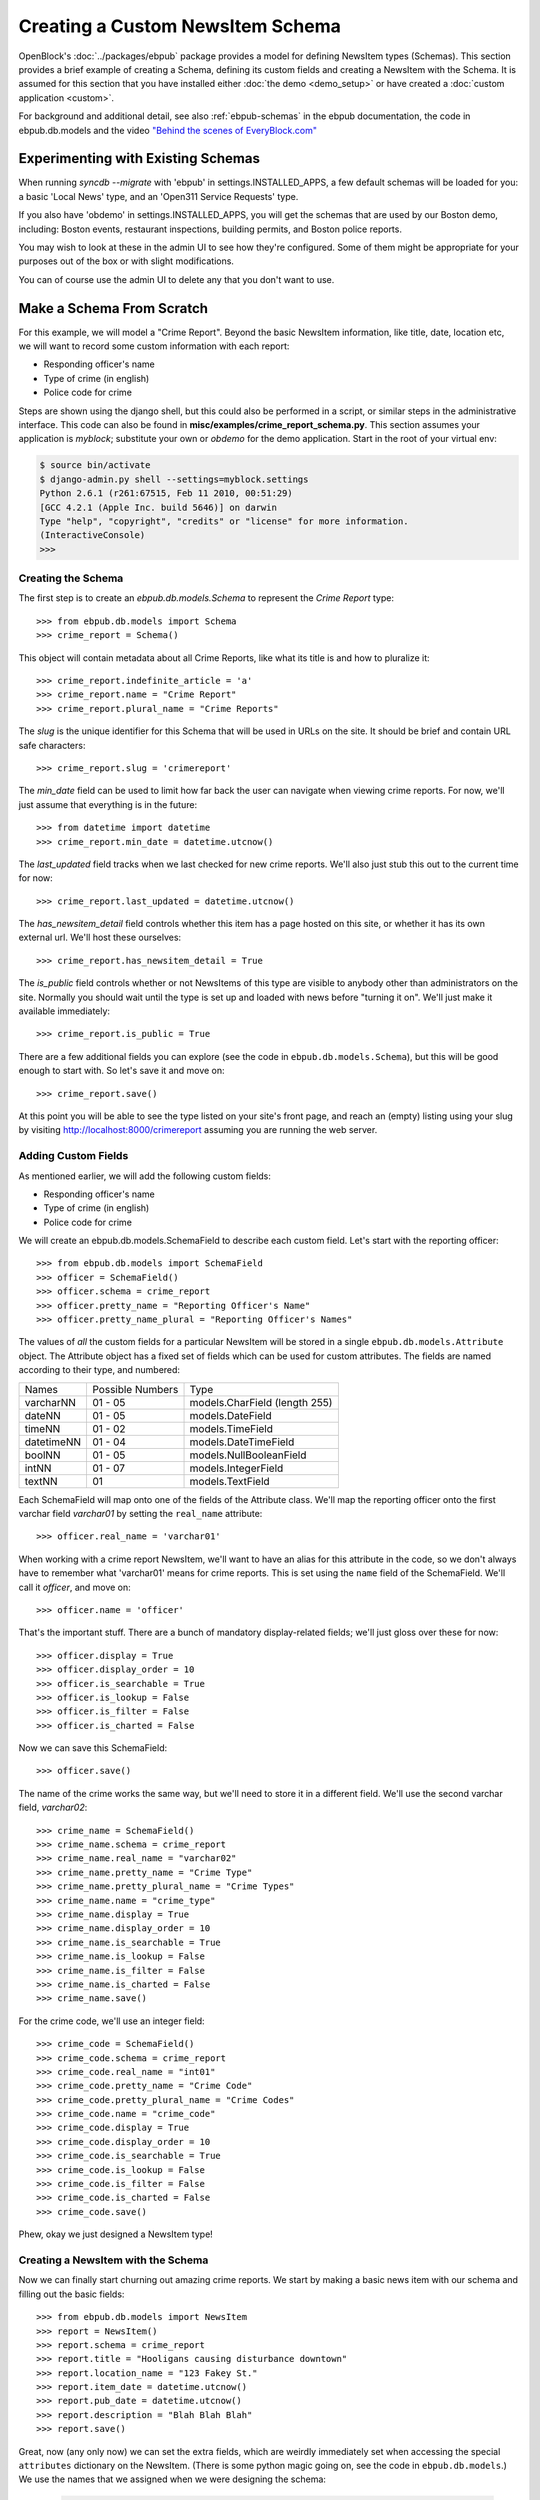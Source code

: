 =================================
Creating a Custom NewsItem Schema
=================================

OpenBlock's :doc:`../packages/ebpub` package provides a model for defining NewsItem types (Schemas).  This section provides a brief example of creating a Schema, defining its custom fields and creating a NewsItem with the Schema.  It is assumed for this section that you have installed either :doc:`the demo <demo_setup>` or have created a :doc:`custom application <custom>`.
 
For background and additional detail, see also :ref:`ebpub-schemas` 
in the ebpub documentation, the code in ebpub.db.models and the 
video `"Behind the scenes of EveryBlock.com" <http://blip.tv/file/1957362>`_

Experimenting with Existing Schemas
-----------------------------------

When running `syncdb --migrate` with 'ebpub' in
settings.INSTALLED_APPS, a few default schemas will be loaded for you:
a basic 'Local News' type, and an 'Open311 Service Requests' type.

If you also have 'obdemo' in settings.INSTALLED_APPS, you will get the
schemas that are used by our Boston demo, including: Boston events,
restaurant inspections, building permits, and Boston police reports.

You may wish to look at these in the admin UI to see how they're
configured.  Some of them might be appropriate for your purposes out
of the box or with slight modifications.

You can of course use the admin UI to delete any that you don't want
to use.

Make a Schema From Scratch
--------------------------

For this example, we will model a "Crime Report".  Beyond the basic NewsItem information, 
like title, date, location etc, we will want to record some custom information with each report:

* Responding officer's name
* Type of crime (in english)
* Police code for crime

Steps are shown using the django shell, but this could also be performed in a script, or similar steps in the administrative interface.  This code can also be found in **misc/examples/crime_report_schema.py**.  This section assumes your application is `myblock`; substitute your own or `obdemo` for the demo application.  Start in the root of your virtual env:

.. code-block:: bash

    $ source bin/activate
    $ django-admin.py shell --settings=myblock.settings
    Python 2.6.1 (r261:67515, Feb 11 2010, 00:51:29) 
    [GCC 4.2.1 (Apple Inc. build 5646)] on darwin
    Type "help", "copyright", "credits" or "license" for more information.
    (InteractiveConsole)
    >>> 

Creating the Schema
===================

The first step is to create an `ebpub.db.models.Schema` to represent the `Crime Report` type::

    >>> from ebpub.db.models import Schema
    >>> crime_report = Schema()

This object will contain metadata about all Crime Reports, like what its title is and how to pluralize it::
    
    >>> crime_report.indefinite_article = 'a'
    >>> crime_report.name = "Crime Report"
    >>> crime_report.plural_name = "Crime Reports"
    
The `slug` is the unique identifier for this Schema that will be used in URLs on the site.  It should be brief and contain URL safe characters::

    >>> crime_report.slug = 'crimereport'
    
The `min_date` field can be used to limit how far back the user can navigate when 
viewing crime reports.  For now, we'll just assume that everything is in the 
future::

    >>> from datetime import datetime
    >>> crime_report.min_date = datetime.utcnow()
    
The `last_updated` field tracks when we last checked for new crime reports. 
We'll also just stub this out to the current time for now::

    >>> crime_report.last_updated = datetime.utcnow()

The `has_newsitem_detail` field controls whether this item has a page hosted on this site, or whether it has its own external url.  We'll host these ourselves::

    >>> crime_report.has_newsitem_detail = True

The `is_public` field controls whether or not NewsItems of this type are visible
to anybody other than administrators on the 
site.  Normally you should wait until the type is set up and loaded with 
news before "turning it on".  We'll just make it available immediately::

    >>> crime_report.is_public = True

There are a few additional fields you can explore (see the code in ``ebpub.db.models.Schema``), but this will be good enough to 
start with.  So let's save it and move on::

    >>> crime_report.save()

At this point you will be able to see the type listed on your site's front page,
and reach an (empty) listing using your slug by visiting http://localhost:8000/crimereport
assuming you are running the web server.


Adding Custom Fields
====================

As mentioned earlier, we will add the following custom fields:

* Responding officer's name
* Type of crime (in english)
* Police code for crime

We will create an ebpub.db.models.SchemaField to describe each custom field. Let's start with the reporting officer::

    >>> from ebpub.db.models import SchemaField
    >>> officer = SchemaField()
    >>> officer.schema = crime_report
    >>> officer.pretty_name = "Reporting Officer's Name"
    >>> officer.pretty_name_plural = "Reporting Officer's Names"

The values of *all* the custom fields for a particular NewsItem will be stored in a single 
``ebpub.db.models.Attribute`` object.  The Attribute object has a fixed set of fields
which can be used for custom attributes.  The fields are named according to their type, 
and numbered:

==============  ========  ===============================
 Names          Possible      Type
                Numbers
--------------  --------  -------------------------------
   varcharNN    01 - 05   models.CharField (length 255)
--------------  --------  -------------------------------
   dateNN       01 - 05   models.DateField
--------------  --------  -------------------------------
   timeNN       01 - 02   models.TimeField
--------------  --------  -------------------------------
   datetimeNN   01 - 04   models.DateTimeField
--------------  --------  -------------------------------
   boolNN       01 - 05   models.NullBooleanField
--------------  --------  -------------------------------
   intNN        01 - 07   models.IntegerField
--------------  --------  -------------------------------
   textNN       01        models.TextField
==============  ========  ===============================

Each SchemaField will map onto one of the fields of the Attribute class.  We'll map the reporting officer onto the first varchar field `varchar01` by setting the ``real_name`` attribute::

    >>> officer.real_name = 'varchar01'
    
When working with a crime report NewsItem, we'll want to have an alias
for this attribute in the code, so we don't always have to remember
what 'varchar01' means for crime reports.  This is set using the ``name`` field of the SchemaField.  We'll call it `officer`, and move on::

    >>> officer.name = 'officer'

That's the important stuff. There are a bunch of mandatory
display-related fields; we'll just gloss over these for now::

    >>> officer.display = True
    >>> officer.display_order = 10
    >>> officer.is_searchable = True
    >>> officer.is_lookup = False
    >>> officer.is_filter = False
    >>> officer.is_charted = False

Now we can save this SchemaField::

    >>> officer.save()
    
The name of the crime works the same way, but we'll need to store it
in a different field.  We'll use the second varchar field, `varchar02`::

    >>> crime_name = SchemaField()
    >>> crime_name.schema = crime_report
    >>> crime_name.real_name = "varchar02"
    >>> crime_name.pretty_name = "Crime Type"
    >>> crime_name.pretty_plural_name = "Crime Types"
    >>> crime_name.name = "crime_type"
    >>> crime_name.display = True
    >>> crime_name.display_order = 10
    >>> crime_name.is_searchable = True
    >>> crime_name.is_lookup = False
    >>> crime_name.is_filter = False
    >>> crime_name.is_charted = False
    >>> crime_name.save()
    
For the crime code, we'll use an integer field::

    >>> crime_code = SchemaField()
    >>> crime_code.schema = crime_report
    >>> crime_code.real_name = "int01"
    >>> crime_code.pretty_name = "Crime Code"
    >>> crime_code.pretty_plural_name = "Crime Codes"
    >>> crime_code.name = "crime_code"
    >>> crime_code.display = True
    >>> crime_code.display_order = 10
    >>> crime_code.is_searchable = True
    >>> crime_code.is_lookup = False
    >>> crime_code.is_filter = False
    >>> crime_code.is_charted = False
    >>> crime_code.save()

Phew, okay we just designed a NewsItem type!

Creating a NewsItem with the Schema
===================================

Now we can finally start churning out amazing crime reports.  We start by making a 
basic news item with our schema and filling out the basic fields::

    >>> from ebpub.db.models import NewsItem
    >>> report = NewsItem()
    >>> report.schema = crime_report
    >>> report.title = "Hooligans causing disturbance downtown"
    >>> report.location_name = "123 Fakey St."
    >>> report.item_date = datetime.utcnow()
    >>> report.pub_date = datetime.utcnow()
    >>> report.description = "Blah Blah Blah"
    >>> report.save()

Great, now (any only now) we can set the extra fields, which are weirdly immediately 
set when accessing the special ``attributes`` dictionary on the
NewsItem.  (There is some python magic going on, see the code in
``ebpub.db.models``.)  We use the names that we assigned when we were designing the schema: 

    >>> report.attributes['officer'] = "John Smith"
    >>> report.attributes['crime_type'] = "Disturbing The Peace"
    >>> report.attributes['crime_code'] = 187
    
If you visit the crime reports page at http://localhost:8000/crimereport it should list 
your new item.  You can click its link to view the custom details you added. 

Hooray!


Lookups: normalized enums
-------------------------

For attributes that have only a few possible values, you can add
another layer of indirection called a Lookup to confuse you... err,
normalize the data somewhat.  See :ref:`lookups` for more.
